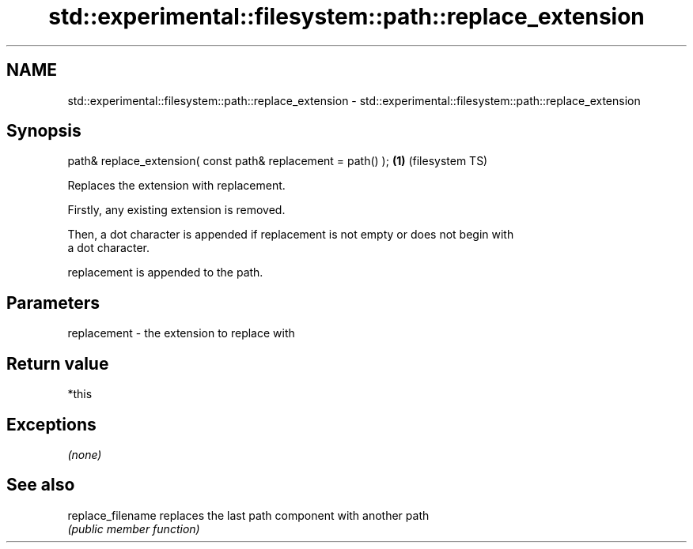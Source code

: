 .TH std::experimental::filesystem::path::replace_extension 3 "Nov 25 2015" "2.0 | http://cppreference.com" "C++ Standard Libary"
.SH NAME
std::experimental::filesystem::path::replace_extension \- std::experimental::filesystem::path::replace_extension

.SH Synopsis
   path& replace_extension( const path& replacement = path() ); \fB(1)\fP (filesystem TS)

   Replaces the extension with replacement.

   Firstly, any existing extension is removed.

   Then, a dot character is appended if replacement is not empty or does not begin with
   a dot character.

   replacement is appended to the path.

.SH Parameters

   replacement - the extension to replace with

.SH Return value

   *this

.SH Exceptions

   \fI(none)\fP

.SH See also

   replace_filename replaces the last path component with another path
                    \fI(public member function)\fP 
